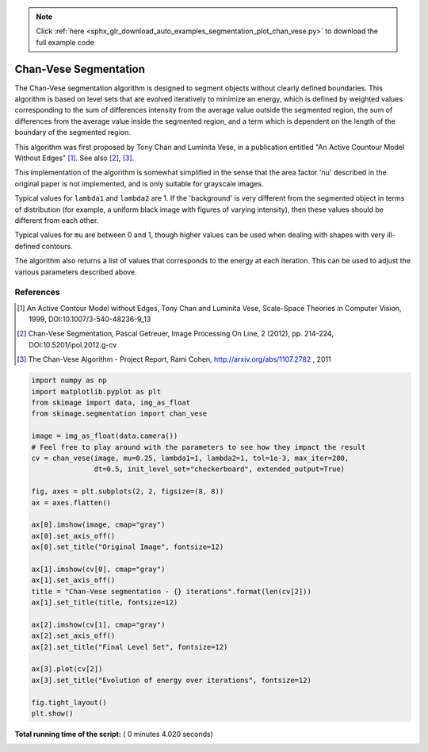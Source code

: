 .. note::
    :class: sphx-glr-download-link-note

    Click :ref:`here <sphx_glr_download_auto_examples_segmentation_plot_chan_vese.py>` to download the full example code
.. rst-class:: sphx-glr-example-title

.. _sphx_glr_auto_examples_segmentation_plot_chan_vese.py:


======================
Chan-Vese Segmentation
======================

The Chan-Vese segmentation algorithm is designed to segment objects without
clearly defined boundaries. This algorithm is based on level sets that are
evolved iteratively to minimize an energy, which is defined by
weighted values corresponding to the sum of differences intensity
from the average value outside the segmented region, the sum of
differences from the average value inside the segmented region, and a
term which is dependent on the length of the boundary of the segmented
region.

This algorithm was first proposed by Tony Chan and Luminita Vese, in
a publication entitled "An Active Countour Model Without Edges" [1]_. See also
[2]_, [3]_.

This implementation of the algorithm is somewhat simplified in the
sense that the area factor 'nu' described in the original paper is not
implemented, and is only suitable for grayscale images.

Typical values for ``lambda1`` and ``lambda2`` are 1. If the 'background' is
very different from the segmented object in terms of distribution (for
example, a uniform black image with figures of varying intensity), then
these values should be different from each other.

Typical values for ``mu`` are between 0 and 1, though higher values can be
used when dealing with shapes with very ill-defined contours.

The algorithm also returns a list of values that corresponds to the
energy at each iteration. This can be used to adjust the various
parameters described above.

References
----------
.. [1] An Active Contour Model without Edges, Tony Chan and
       Luminita Vese, Scale-Space Theories in Computer Vision, 1999,
       DOI:10.1007/3-540-48236-9_13
.. [2] Chan-Vese Segmentation, Pascal Getreuer, Image Processing On
       Line, 2 (2012), pp. 214-224,
       DOI:10.5201/ipol.2012.g-cv
.. [3] The Chan-Vese Algorithm - Project Report, Rami Cohen,
       http://arxiv.org/abs/1107.2782 , 2011




.. image:: /auto_examples/segmentation/images/sphx_glr_plot_chan_vese_001.png
    :class: sphx-glr-single-img





.. code-block:: python

    import numpy as np
    import matplotlib.pyplot as plt
    from skimage import data, img_as_float
    from skimage.segmentation import chan_vese

    image = img_as_float(data.camera())
    # Feel free to play around with the parameters to see how they impact the result
    cv = chan_vese(image, mu=0.25, lambda1=1, lambda2=1, tol=1e-3, max_iter=200,
                   dt=0.5, init_level_set="checkerboard", extended_output=True)

    fig, axes = plt.subplots(2, 2, figsize=(8, 8))
    ax = axes.flatten()

    ax[0].imshow(image, cmap="gray")
    ax[0].set_axis_off()
    ax[0].set_title("Original Image", fontsize=12)

    ax[1].imshow(cv[0], cmap="gray")
    ax[1].set_axis_off()
    title = "Chan-Vese segmentation - {} iterations".format(len(cv[2]))
    ax[1].set_title(title, fontsize=12)

    ax[2].imshow(cv[1], cmap="gray")
    ax[2].set_axis_off()
    ax[2].set_title("Final Level Set", fontsize=12)

    ax[3].plot(cv[2])
    ax[3].set_title("Evolution of energy over iterations", fontsize=12)

    fig.tight_layout()
    plt.show()

**Total running time of the script:** ( 0 minutes  4.020 seconds)


.. _sphx_glr_download_auto_examples_segmentation_plot_chan_vese.py:


.. only :: html

 .. container:: sphx-glr-footer
    :class: sphx-glr-footer-example



  .. container:: sphx-glr-download

     :download:`Download Python source code: plot_chan_vese.py <plot_chan_vese.py>`



  .. container:: sphx-glr-download

     :download:`Download Jupyter notebook: plot_chan_vese.ipynb <plot_chan_vese.ipynb>`


.. only:: html

 .. rst-class:: sphx-glr-signature

    `Gallery generated by Sphinx-Gallery <https://sphinx-gallery.readthedocs.io>`_
